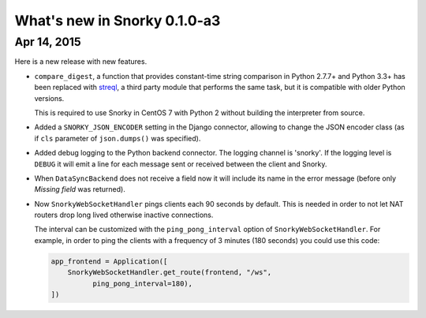 What's new in Snorky 0.1.0-a3
=============================

Apr 14, 2015
~~~~~~~~~~~~

Here is a new release with new features.

* ``compare_digest``, a function that provides constant-time string comparison in Python 2.7.7+ and Python 3.3+ has been replaced with `streql <https://pypi.python.org/pypi/streql/3.0.2>`_, a third party module that performs the same task, but it is compatible with older Python versions.

  This is required to use Snorky in CentOS 7 with Python 2 without building the interpreter from source.

* Added a ``SNORKY_JSON_ENCODER`` setting in the Django connector, allowing to change the JSON encoder class (as if ``cls`` parameter of ``json.dumps()`` was specified).

* Added debug logging to the Python backend connector. The logging channel is 'snorky'. If the logging level is ``DEBUG`` it will emit a line for each message sent or received between the client and Snorky.

* When ``DataSyncBackend`` does not receive a field now it will include its name in the error message (before only *Missing field* was returned).

* Now ``SnorkyWebSocketHandler`` pings clients each 90 seconds by default. This is needed in order to not let NAT routers drop long lived otherwise inactive connections.

  The interval can be customized with the ``ping_pong_interval`` option of ``SnorkyWebSocketHandler``. For example, in order to ping the clients with a frequency of 3 minutes (180 seconds) you could use this code:

  .. code:: python

      app_frontend = Application([
          SnorkyWebSocketHandler.get_route(frontend, "/ws",
                ping_pong_interval=180),
      ])
